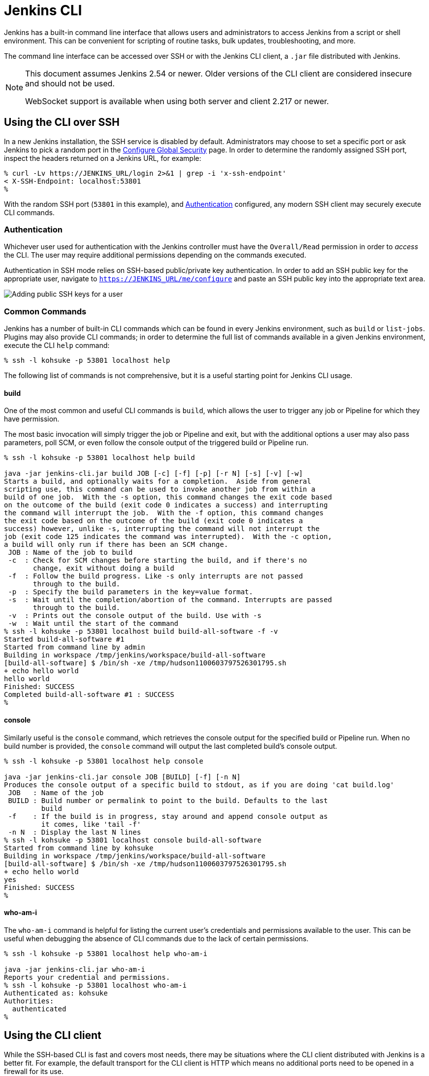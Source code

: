= Jenkins CLI

////
Pages to mark as deprecated by this document:

https://wiki.jenkins.io/display/JENKINS/Jenkins+CLI
https://wiki.jenkins.io/display/JENKINS/Jenkins+SSH
////


Jenkins has a built-in command line interface that allows users and
administrators to access Jenkins from a script or shell environment. This can
be convenient for scripting of routine tasks, bulk updates, troubleshooting,
and more.

The command line interface can be accessed over SSH or with the Jenkins CLI
client, a `.jar` file distributed with Jenkins.

[NOTE]
====
This document assumes Jenkins 2.54 or newer.
Older versions of the CLI client are considered insecure and should not be used.

WebSocket support is available when using both server and client 2.217 or newer.
====

[[ssh]]
== Using the CLI over SSH

In a new Jenkins installation, the SSH service is disabled by default.
Administrators may choose to set a specific port or ask Jenkins to pick a random port
in the <<security#ssh-server, Configure Global Security>> page.
In order to determine the randomly assigned SSH port,
inspect the headers returned on a Jenkins URL, for example:

[source]
----
% curl -Lv https://JENKINS_URL/login 2>&1 | grep -i 'x-ssh-endpoint'
< X-SSH-Endpoint: localhost:53801
%
----

With the random SSH port (`53801` in this example), and <<Authentication>>
configured, any modern SSH client may securely execute CLI commands.

=== Authentication

Whichever user used for authentication with the Jenkins controller must have the
`Overall/Read` permission in order to _access_ the CLI. The user may require
additional permissions depending on the commands executed.

Authentication in SSH mode relies on
SSH-based public/private key authentication. In order to add an SSH public key
for the appropriate user, navigate to
`https://JENKINS_URL/me/configure` and paste an SSH public key
into the appropriate text area.

image::managing/cli-adding-ssh-public-keys.png["Adding public SSH keys for a user", role=center]

=== Common Commands

Jenkins has a number of built-in CLI commands which can be found in every
Jenkins environment, such as `build` or `list-jobs`. Plugins may also provide
CLI commands; in order to determine the full list of commands available
in a given Jenkins environment, execute the CLI `help` command:

[source]
----
% ssh -l kohsuke -p 53801 localhost help
----

The following list of commands is not comprehensive, but it is a useful
starting point for Jenkins CLI usage.

==== build

One of the most common and useful CLI commands is `build`, which allows the
user to trigger any job or Pipeline for which they have permission.

The most basic invocation will simply trigger the job or Pipeline and exit, but
with the additional options a user may also pass parameters, poll SCM, or even
follow the console output of the triggered build or Pipeline run.

[source]
----
% ssh -l kohsuke -p 53801 localhost help build

java -jar jenkins-cli.jar build JOB [-c] [-f] [-p] [-r N] [-s] [-v] [-w]
Starts a build, and optionally waits for a completion.  Aside from general
scripting use, this command can be used to invoke another job from within a
build of one job.  With the -s option, this command changes the exit code based
on the outcome of the build (exit code 0 indicates a success) and interrupting
the command will interrupt the job.  With the -f option, this command changes
the exit code based on the outcome of the build (exit code 0 indicates a
success) however, unlike -s, interrupting the command will not interrupt the
job (exit code 125 indicates the command was interrupted).  With the -c option,
a build will only run if there has been an SCM change.
 JOB : Name of the job to build
 -c  : Check for SCM changes before starting the build, and if there's no
       change, exit without doing a build
 -f  : Follow the build progress. Like -s only interrupts are not passed
       through to the build.
 -p  : Specify the build parameters in the key=value format.
 -s  : Wait until the completion/abortion of the command. Interrupts are passed
       through to the build.
 -v  : Prints out the console output of the build. Use with -s
 -w  : Wait until the start of the command
% ssh -l kohsuke -p 53801 localhost build build-all-software -f -v
Started build-all-software #1
Started from command line by admin
Building in workspace /tmp/jenkins/workspace/build-all-software
[build-all-software] $ /bin/sh -xe /tmp/hudson1100603797526301795.sh
+ echo hello world
hello world
Finished: SUCCESS
Completed build-all-software #1 : SUCCESS
%
----

==== console

Similarly useful is the `console` command, which retrieves the console output
for the specified build or Pipeline run. When no build number is provided, the
`console` command will output the last completed build's console output.

[source]
----
% ssh -l kohsuke -p 53801 localhost help console

java -jar jenkins-cli.jar console JOB [BUILD] [-f] [-n N]
Produces the console output of a specific build to stdout, as if you are doing 'cat build.log'
 JOB   : Name of the job
 BUILD : Build number or permalink to point to the build. Defaults to the last
         build
 -f    : If the build is in progress, stay around and append console output as
         it comes, like 'tail -f'
 -n N  : Display the last N lines
% ssh -l kohsuke -p 53801 localhost console build-all-software
Started from command line by kohsuke
Building in workspace /tmp/jenkins/workspace/build-all-software
[build-all-software] $ /bin/sh -xe /tmp/hudson1100603797526301795.sh
+ echo hello world
yes
Finished: SUCCESS
%
----

==== who-am-i

The `who-am-i` command is helpful for listing the current user's credentials
and permissions available to the user. This can be useful when debugging the
absence of CLI commands due to the lack of certain permissions.

[source]
----

% ssh -l kohsuke -p 53801 localhost help who-am-i

java -jar jenkins-cli.jar who-am-i
Reports your credential and permissions.
% ssh -l kohsuke -p 53801 localhost who-am-i
Authenticated as: kohsuke
Authorities:
  authenticated
%
----

== Using the CLI client

While the SSH-based CLI is fast and covers most needs, there may be situations where the CLI
client distributed with Jenkins is a better fit. For example, the default transport for the CLI client
is HTTP which means no additional ports need to be opened in a firewall for its
use.

=== Comparing SSH and CLI client

Both SSH and jenkins-cli.jar provide access to a set of commands that lets you interact with Jenkins from a command line, but they have a few differences:

* Jenkins SSH does not require any custom jar file on the client side, making it easier to access Jenkins from a variety of sources
* SSH client was build to be a generic tool to serve several purposes.
It doesn't offer an easy way to do basic things that are common and specific to Jenkins environments.
Using the `jenkins-cli.jar` instead of the ssh client may increase productivity and improve the development experience

=== Downloading the client

The CLI client can be downloaded directly from a Jenkins controller at the URL
`/jnlpJars/jenkins-cli.jar`, in effect  `https://JENKINS_URL/jnlpJars/jenkins-cli.jar`

While a CLI `.jar` can be used against different versions of Jenkins, should
any compatibility issues arise during use, please re-download the latest `.jar`
file from the Jenkins controller.

=== Using the client

The general syntax for invoking the client is as follows:

[source]
----
java -jar jenkins-cli.jar [-s JENKINS_URL] [global options...] command [command options...] [arguments...]
----

The `JENKINS_URL` can be specified via the environment variable `$JENKINS_URL`.
Summaries of other general options can be displayed by running the client with no arguments at all.

=== Client connection modes

There are three basic modes in which the client may be used, selectable by global option:
`-http`, `-webSocket`, and `-ssh`.

==== HTTP connection mode

This is the default mode, though you may pass the `-http` option explicitly for clarity.

Authentication is preferably with an `-auth` option, which takes a `username:apitoken` argument.
Get your API token from `/me/configure`:

[source]
----
java -jar jenkins-cli.jar [-s JENKINS_URL] -auth kohsuke:abc1234ffe4a command ...
----

(Actual passwords are also accepted, but this is discouraged.)

You can also precede the argument with `@` to load the same content from a file:

[source]
----
java -jar jenkins-cli.jar [-s JENKINS_URL] -auth @/home/kohsuke/.jenkins-cli command ...
----

[WARNING]
====
For security reasons the use of a file to load the authentication credentials is the recommended authentication way.
====

An alternative authentication method is to configure environment variables in a similar way as the `$JENKINS_URL`
is used.
The `username` can be specified via the environment variable `$JENKINS_USER_ID` while the `apitoken` can
be specified via the variable `$JENKINS_API_TOKEN`.
Both variables have to be set all at once.

[source]
----
export JENKINS_USER_ID=kohsuke
export JENKINS_API_TOKEN=abc1234ffe4a
java -jar jenkins-cli.jar [-s JENKINS_URL] command ...
----

In case these environment variables are configured you could still override the authentication method using different 
credentials with the `-auth` option, which takes preference over them.


Generally no special system configuration need be done to enable HTTP-based CLI connections.
If you are running Jenkins behind an HTTP(S) reverse proxy,
ensure it does not buffer request or response bodies.

[WARNING]
====
This mode is known to not work reliably or at all when using certain reverse proxies.
Prefer WebSocket mode.
====

==== WebSocket connection mode

In Jenkins 2.217 and above, the `-webSocket` mode may be used as an alternative to `-http`.
The advantage is that a more standard transport is used,
avoiding problems with many reverse proxies or the need for special proxy configuration.

==== SSH connection mode

Authentication is via SSH keypair.
You must select the Jenkins user ID as well:

[source]
----
java -jar jenkins-cli.jar [-s JENKINS_URL] -ssh -user kohsuke command ...
----

In this mode, the client acts essentially like a native `ssh` command.

By default the client will try to connect to an SSH port on the same host as is used in the `JENKINS_URL`.
If Jenkins is behind an HTTP reverse proxy, this will not generally work,
so run Jenkins with the system property `-Dorg.jenkinsci.main.modules.sshd.SSHD.hostName=ACTUALHOST`
to define a hostname or IP address for the SSH endpoint.

=== Common Problems with the CLI client

There are a number of common problems that may be experienced when running the
CLI client.

==== Server key did not validate

You may get the error below and find a log entry just below that concerning `mismatched keys`:

[source]
----
org.apache.sshd.common.SshException: Server key did not validate
    at org.apache.sshd.client.session.AbstractClientSession.checkKeys(AbstractClientSession.java:523)
    at org.apache.sshd.common.session.helpers.AbstractSession.handleKexMessage(AbstractSession.java:616)
    ...
----

This means your SSH configuration does not recognize the public key presented by the server.
It's often the case when you run Jenkins in dev mode and multiple instances
of the application are run under the same SSH port over time.

In a development context, access your `~/.ssh/known_hosts` (or in `C:/Users/<your_name>/.ssh/known_hosts` for Windows)
and remove the line corresponding to your current SSH port (e.g. `[localhost]:3485`).
In a production context, check with the Jenkins administrator if the public key of the server changed recently.
If so, ask the administrator to do the the steps described above.

==== UsernameNotFoundException

If your client displays a stacktrace that looks like:

[source]
----
org.acegisecurity.userdetails.UsernameNotFoundException: <name_you_used>
    ...
----

This means your SSH keys were recognized and validated against the stored users but the username is not valid for the security realm your application is using at the moment.
This could occur when you were using the Jenkins database initially, configured your users, and then switched to another security realm (like LDAP, etc.) where the defined users do not exist yet.

To solve the problem, ensure your users exist in your configured security realm.

==== Troubleshooting logs

To get more information about the authentication process:

. Go into *Manage Jenkins* > *System Log* > *Add new log recorder*.
. Enter any name you want and click on *Ok*.
. Click on *Add*
. Type `org.jenkinsci.main.modules.sshd.PublicKeyAuthenticatorImpl` (or type `PublicKeyAuth` and then select the full name)
. Set the level to *ALL*.
. Repeat the previous three steps for `hudson.model.User`
. Click on *Save*

When you try to authenticate, you can then refresh the page and see what happen internally.
